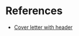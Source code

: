 * References

- [[https://github.com/ccnlab/deep-obj-cat/blob/1f1d04c818c7f968214c57b019db5fc1b1001b9b/papers/psyrev/sub1_covlet.pdf][Cover letter with header]]
